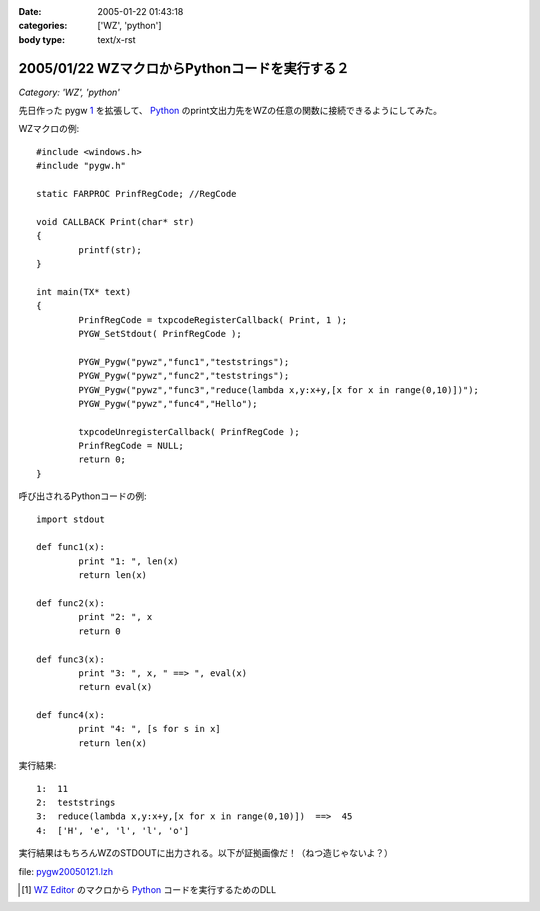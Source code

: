 :date: 2005-01-22 01:43:18
:categories: ['WZ', 'python']
:body type: text/x-rst

===============================================
2005/01/22 WZマクロからPythonコードを実行する２
===============================================

*Category: 'WZ', 'python'*

先日作った pygw 1_ を拡張して、 Python_ のprint文出力先をWZの任意の関数に接続できるようにしてみた。

WZマクロの例::

	#include <windows.h>
	#include "pygw.h"
	
	static FARPROC PrinfRegCode; //RegCode
	
	void CALLBACK Print(char* str)
	{
		printf(str);
	}
	
	int main(TX* text)
	{
		PrinfRegCode = txpcodeRegisterCallback( Print, 1 );
		PYGW_SetStdout( PrinfRegCode );
	
		PYGW_Pygw("pywz","func1","teststrings");
		PYGW_Pygw("pywz","func2","teststrings");
		PYGW_Pygw("pywz","func3","reduce(lambda x,y:x+y,[x for x in range(0,10)])");
		PYGW_Pygw("pywz","func4","Hello");
	
		txpcodeUnregisterCallback( PrinfRegCode );
		PrinfRegCode = NULL;
		return 0;
	}

呼び出されるPythonコードの例::

	import stdout
	
	def func1(x):
		print "1: ", len(x)
		return len(x)
	
	def func2(x):
		print "2: ", x
		return 0
	
	def func3(x):
		print "3: ", x, " ==> ", eval(x)
		return eval(x)
	
	def func4(x):
		print "4: ", [s for s in x]
		return len(x)

実行結果::

	1:  11
	2:  teststrings
	3:  reduce(lambda x,y:x+y,[x for x in range(0,10)])  ==>  45
	4:  ['H', 'e', 'l', 'l', 'o']

実行結果はもちろんWZのSTDOUTに出力される。以下が証拠画像だ！（ねつ造じゃないよ？）

|pygw_wz1|


file: `pygw20050121.lzh`_

.. [1] `WZ Editor`_ のマクロから Python_ コードを実行するためのDLL
.. _`WZ Editor`: http://www.villagecenter.co.jp/soft/wz50/
.. _Python: http://python.jp/
.. _`pygw20050121.lzh`: file/wz/pygw20050121.lzh
.. |pygw_wz1| image:: pygw_wz1



.. :extend type: text/plain
.. :extend:

